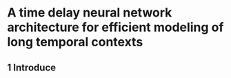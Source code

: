 * A time delay neural network architecture for efficient modeling of long temporal contexts
** 1 Introduce
   
    
